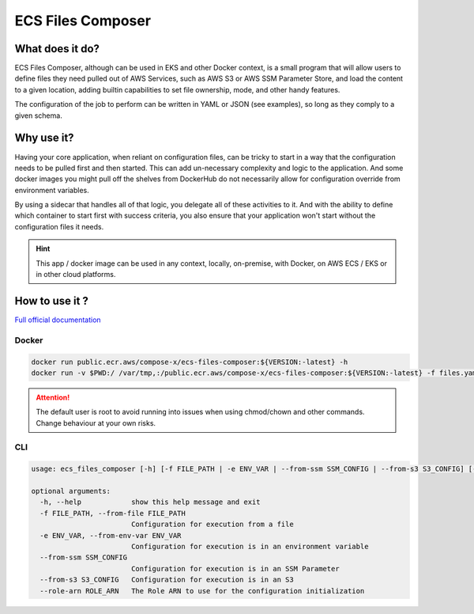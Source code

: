 .. meta::
    :description: ECS Files Composer input config
    :keywords: AWS, AWS ECS, Docker, Compose, docker-compose, AWS S3, AWS SSM, Secrets, Configuration

===================
ECS Files Composer
===================


.. image:: https://img.shields.io/pypi/v/ecs_files_composer.svg
        :target: https://pypi.python.org/pypi/ecs_files_composer


.. image:: https://codebuild.eu-west-1.amazonaws.com/badges?uuid=eyJlbmNyeXB0ZWREYXRhIjoiRWk3VUhxUi9peEdZRGs2cGFiTk5XM0VDK1FEQTBMN2JTdHh5b091NTVVdFd3RmpoM1lpdGkrTGtTZDJzVCt5dDBCc3Zsc0dXWHI5RHJRSG82UFJNdUJzPSIsIml2UGFyYW1ldGVyU3BlYyI6InJlYXlBWStNMDVZNEoyMnQiLCJtYXRlcmlhbFNldFNlcmlhbCI6MX0%3D&branch=main


What does it do?
=================

ECS Files Composer, although can be used in EKS and other Docker context, is a small program that will allow users
to define files they need pulled out of AWS Services, such as AWS S3 or AWS SSM Parameter Store, and load the content
to a given location, adding builtin capabilities to set file ownership, mode, and other handy features.

The configuration of the job to perform can be written in YAML or JSON (see examples), so long as they comply to a given
schema.

Why use it?
============

Having your core application, when reliant on configuration files, can be tricky to start in a way that the configuration
needs to be pulled first and then started. This can add un-necessary complexity and logic to the application.
And some docker images you might pull off the shelves from DockerHub do not necessarily allow for configuration override
from environment variables.

By using a sidecar that handles all of that logic, you delegate all of these activities to it. And with the ability to define
which container to start first with success criteria, you also ensure that your application won't start without the configuration
files it needs.

.. hint::

    This app / docker image can be used in any context, locally, on-premise, with Docker, on AWS ECS / EKS or in other cloud platforms.

How to use it ?
=================

`Full official documentation <https://docs.files-composer.compose-x.io/index.html>`__


Docker
----------------

.. code-block:: bash

    docker run public.ecr.aws/compose-x/ecs-files-composer:${VERSION:-latest} -h
    docker run -v $PWD:/ /var/tmp,:/public.ecr.aws/compose-x/ecs-files-composer:${VERSION:-latest} -f files.yaml

.. attention::

    The default user is root to avoid running into issues when using chmod/chown and other commands.
    Change behaviour at your own risks.


CLI
------------

.. code-block:: bash


    usage: ecs_files_composer [-h] [-f FILE_PATH | -e ENV_VAR | --from-ssm SSM_CONFIG | --from-s3 S3_CONFIG] [--role-arn ROLE_ARN] [_ ...]

    optional arguments:
      -h, --help            show this help message and exit
      -f FILE_PATH, --from-file FILE_PATH
                            Configuration for execution from a file
      -e ENV_VAR, --from-env-var ENV_VAR
                            Configuration for execution is in an environment variable
      --from-ssm SSM_CONFIG
                            Configuration for execution is in an SSM Parameter
      --from-s3 S3_CONFIG   Configuration for execution is in an S3
      --role-arn ROLE_ARN   The Role ARN to use for the configuration initialization
